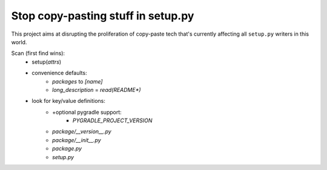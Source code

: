 Stop copy-pasting stuff in setup.py
===================================

This project aims at disrupting the proliferation of copy-paste tech that's currently affecting all ``setup.py`` writers in this world.

Scan (first find wins):
    - setup(`attrs`)
    - convenience defaults:
        - `packages` to `[name]`
        - `long_description` = `read(README*)`
    - look for key/value definitions:
        - +optional pygradle support:
            - `PYGRADLE_PROJECT_VERSION`
        - `package/__version__.py`
        - `package/__init__.py`
        - `package.py`
        - `setup.py`
